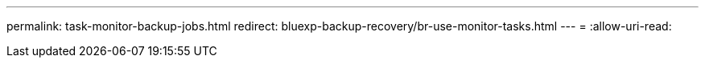 ---
permalink: task-monitor-backup-jobs.html 
redirect: bluexp-backup-recovery/br-use-monitor-tasks.html 
---
= 
:allow-uri-read: 


